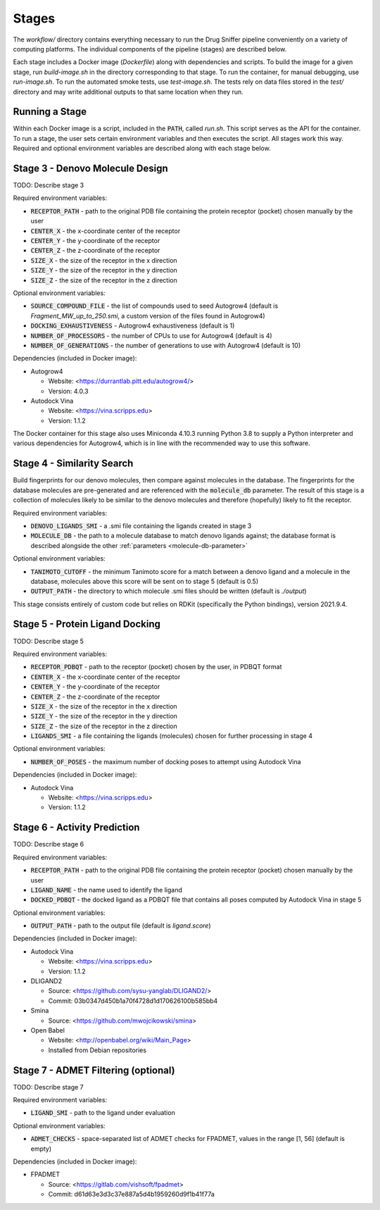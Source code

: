 Stages
======

The `workflow/` directory contains everything necessary to run the Drug Sniffer
pipeline conveniently on a variety of computing platforms. The individual
components of the pipeline (stages) are described below.

Each stage includes a Docker image (`Dockerfile`) along with dependencies and
scripts. To build the image for a given stage, run `build-image.sh` in the
directory corresponding to that stage. To run the container, for manual
debugging, use `run-image.sh`. To run the automated smoke tests, use
`test-image.sh`. The tests rely on data files stored in the `test/` directory
and may write additional outputs to that same location when they run.

Running a Stage
---------------

Within each Docker image is a script, included in the :code:`PATH`, called
`run.sh`. This script serves as the API for the container. To run a stage, the
user sets certain environment variables and then executes the script. All stages
work this way. Required and optional environment variables are described along
with each stage below.

Stage 3 - Denovo Molecule Design
--------------------------------

TODO: Describe stage 3

Required environment variables:

* :code:`RECEPTOR_PATH` - path to the original PDB file containing the protein
  receptor (pocket) chosen manually by the user
* :code:`CENTER_X` - the x-coordinate center of the receptor
* :code:`CENTER_Y` - the y-coordinate of the receptor
* :code:`CENTER_Z` - the z-coordinate of the receptor
* :code:`SIZE_X` - the size of the receptor in the x direction
* :code:`SIZE_Y` - the size of the receptor in the y direction
* :code:`SIZE_Z` - the size of the receptor in the z direction

Optional environment variables:

* :code:`SOURCE_COMPOUND_FILE` - the list of compounds used to seed Autogrow4
  (default is `Fragment_MW_up_to_250.smi`, a custom version of the files found
  in Autogrow4)
* :code:`DOCKING_EXHAUSTIVENESS` - Autogrow4 exhaustiveness (default is 1)
* :code:`NUMBER_OF_PROCESSORS` - the number of CPUs to use for Autogrow4
  (default is 4)
* :code:`NUMBER_OF_GENERATIONS` - the number of generations to use with
  Autogrow4 (default is 10)

Dependencies (included in Docker image):

* Autogrow4

  * Website: <https://durrantlab.pitt.edu/autogrow4/>
  * Version: 4.0.3

* Autodock Vina

  * Website: <https://vina.scripps.edu>
  * Version: 1.1.2

The Docker container for this stage also uses Miniconda 4.10.3 running Python
3.8 to supply a Python interpreter and various dependencies for Autogrow4, which
is in line with the recommended way to use this software.

Stage 4 - Similarity Search
---------------------------

Build fingerprints for our denovo molecules, then compare against molecules in
the database. The fingerprints for the database molecules are pre-generated and
are referenced with the :code:`molecule_db` parameter. The result of this stage
is a collection of molecules likely to be similar to the denovo molecules and
therefore (hopefully) likely to fit the receptor.

Required environment variables:

* :code:`DENOVO_LIGANDS_SMI` - a .smi file containing the ligands created in
  stage 3
* :code:`MOLECULE_DB` - the path to a molecule database to match denovo
  ligands against; the database format is described alongside the other
  :ref:`parameters <molecule-db-parameter>`

Optional environment variables:

* :code:`TANIMOTO_CUTOFF` - the minimum Tanimoto score for a match between a
  denovo ligand and a molecule in the database, molecules above this score will be
  sent on to stage 5 (default is 0.5)
* :code:`OUTPUT_PATH` - the directory to which molecule .smi files should be
  written (default is `./output`)

This stage consists entirely of custom code but relies on RDKit (specifically
the Python bindings), version 2021.9.4.

Stage 5 - Protein Ligand Docking
--------------------------------

TODO: Describe stage 5

Required environment variables:

* :code:`RECEPTOR_PDBQT` - path to the receptor (pocket) chosen by the user, in
  PDBQT format
* :code:`CENTER_X` - the x-coordinate center of the receptor
* :code:`CENTER_Y` - the y-coordinate of the receptor
* :code:`CENTER_Z` - the z-coordinate of the receptor
* :code:`SIZE_X` - the size of the receptor in the x direction
* :code:`SIZE_Y` - the size of the receptor in the y direction
* :code:`SIZE_Z` - the size of the receptor in the z direction
* :code:`LIGANDS_SMI` - a file containing the ligands (molecules) chosen for
  further processing in stage 4

Optional environment variables:

* :code:`NUMBER_OF_POSES` - the maximum number of docking poses to attempt
  using Autodock Vina

Dependencies (included in Docker image):

* Autodock Vina

  * Website: <https://vina.scripps.edu>
  * Version: 1.1.2

Stage 6 - Activity Prediction
-----------------------------

TODO: Describe stage 6

Required environment variables:

* :code:`RECEPTOR_PATH` - path to the original PDB file containing the protein
  receptor (pocket) chosen manually by the user
* :code:`LIGAND_NAME` - the name used to identify the ligand
* :code:`DOCKED_PDBQT` - the docked ligand as a PDBQT file that contains all
  poses computed by Autodock Vina in stage 5

Optional environment variables:

* :code:`OUTPUT_PATH` - path to the output file (default is `ligand.score`)

Dependencies (included in Docker image):

* Autodock Vina

  * Website: <https://vina.scripps.edu>
  * Version: 1.1.2

* DLIGAND2

  * Source: <https://github.com/sysu-yanglab/DLIGAND2/>
  * Commit: 03b0347d450b1a70f4728d1d170626100b585bb4

* Smina

  * Source: <https://github.com/mwojcikowski/smina>

* Open Babel

  * Website: <http://openbabel.org/wiki/Main_Page>
  * Installed from Debian repositories

Stage 7 - ADMET Filtering (optional)
------------------------------------

TODO: Describe stage 7

Required environment variables:

* :code:`LIGAND_SMI` - path to the ligand under evaluation

Optional environment variables:

* :code:`ADMET_CHECKS` - space-separated list of ADMET checks for FPADMET,
  values in the range [1, 56] (default is empty)

Dependencies (included in Docker image):

* FPADMET

  * Source: <https://gitlab.com/vishsoft/fpadmet>
  * Commit: d61d63e3d3c37e887a5d4b1959260d9f1b41f77a

